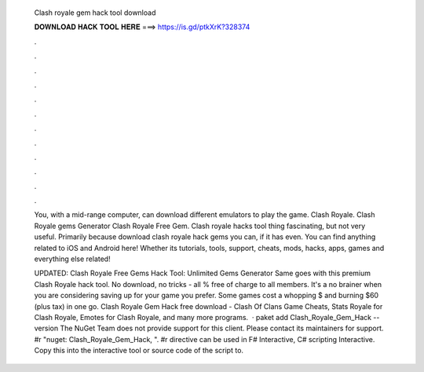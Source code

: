   Clash royale gem hack tool download
  
  
  
  𝐃𝐎𝐖𝐍𝐋𝐎𝐀𝐃 𝐇𝐀𝐂𝐊 𝐓𝐎𝐎𝐋 𝐇𝐄𝐑𝐄 ===> https://is.gd/ptkXrK?328374
  
  
  
  .
  
  
  
  .
  
  
  
  .
  
  
  
  .
  
  
  
  .
  
  
  
  .
  
  
  
  .
  
  
  
  .
  
  
  
  .
  
  
  
  .
  
  
  
  .
  
  
  
  .
  
  You, with a mid-range computer, can download different emulators to play the game. Clash Royale. Clash Royale gems Generator Clash Royale Free Gem. Clash royale hacks tool thing fascinating, but not very useful. Primarily because download clash royale hack gems you can, if it has even. You can find anything related to iOS and Android here! Whether its tutorials, tools, support, cheats, mods, hacks, apps, games and everything else related!
  
  UPDATED: Clash Royale Free Gems Hack Tool: Unlimited Gems Generator Same goes with this premium Clash Royale hack tool. No download, no tricks - all % free of charge to all members. It's a no brainer when you are considering saving up for your game you prefer. Some games cost a whopping $ and burning $60 (plus tax) in one go. Clash Royale Gem Hack free download - Clash Of Clans Game Cheats, Stats Royale for Clash Royale, Emotes for Clash Royale, and many more programs.  · paket add Clash_Royale_Gem_Hack --version The NuGet Team does not provide support for this client. Please contact its maintainers for support. #r "nuget: Clash_Royale_Gem_Hack, ". #r directive can be used in F# Interactive, C# scripting  Interactive. Copy this into the interactive tool or source code of the script to.
